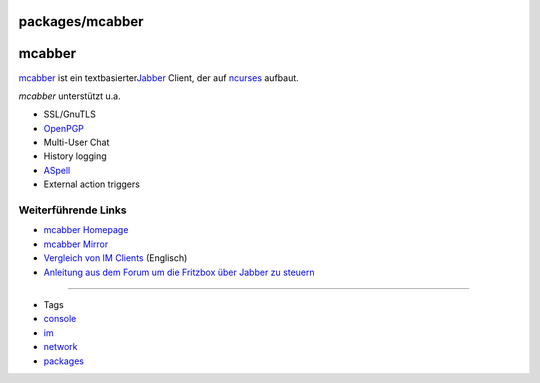 packages/mcabber
================
mcabber
=======

`​mcabber <http://mcabber.com/>`__ ist ein textbasierter
`​Jabber <http://de.wikipedia.org/wiki/Extensible_Messaging_and_Presence_Protocol>`__
Client, der auf `​ncurses <http://de.wikipedia.org/wiki/Ncurses>`__
aufbaut.

*mcabber* unterstützt u.a.

-  SSL/GnuTLS
-  `​OpenPGP <http://en.wikipedia.org/wiki/OpenPGP>`__
-  Multi-User Chat
-  History logging
-  `​ASpell <http://en.wikipedia.org/wiki/Aspell>`__
-  External action triggers

.. _WeiterführendeLinks:

Weiterführende Links
--------------------

-  `​mcabber Homepage <http://mcabber.com/>`__
-  `​mcabber Mirror <http://nerim.lilotux.net/mcabber/>`__
-  `​Vergleich von IM
   Clients <http://en.wikipedia.org/wiki/Comparison_of_instant_messaging_clients>`__
   (Englisch)
-  `​Anleitung aus dem Forum um die Fritzbox über Jabber zu
   steuern <http://www.ip-phone-forum.de/showthread.php?p=1552715>`__

--------------

-  Tags
-  `console </tags/console>`__
-  `im </tags/im>`__
-  `network </tags/network>`__
-  `packages <../packages.html>`__
